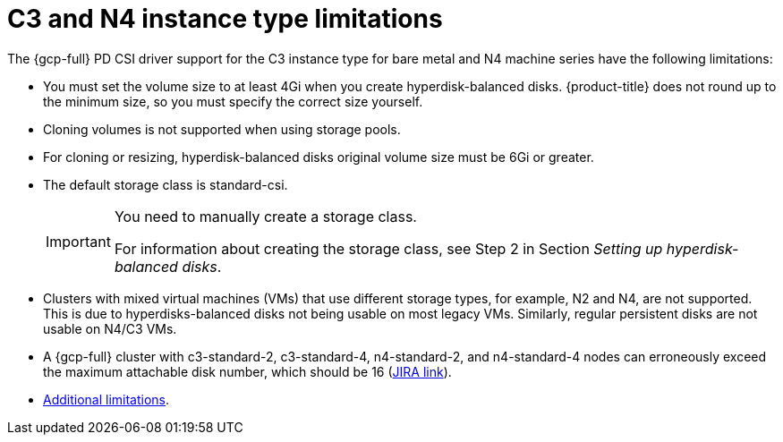 // Module included in the following assemblies:
//
// * storage/container_storage_interface/persistent-storage-csi-gcp-pd.adoc

:_mod-docs-content-type: CONCEPT
[id="persistent-storage-csi-gcp-hyperdisk-limitations_{context}"]
= C3 and N4 instance type limitations
The {gcp-full} PD CSI driver support for the C3 instance type for bare metal and N4 machine series have the following limitations:

* You must set the volume size to at least 4Gi when you create hyperdisk-balanced disks. {product-title} does not round up to the minimum size, so you must specify the correct size yourself.

* Cloning volumes is not supported when using storage pools.

* For cloning or resizing, hyperdisk-balanced disks original volume size must be 6Gi or greater.

* The default storage class is standard-csi.
+
[IMPORTANT]
====
You need to manually create a storage class.

For information about creating the storage class, see Step 2 in Section _Setting up hyperdisk-balanced disks_.
====
ifndef::openshift-dedicated[]
* Clusters with mixed virtual machines (VMs) that use different storage types, for example, N2 and N4, are not supported. This is due to hyperdisks-balanced disks not being usable on most legacy VMs. Similarly, regular persistent disks are not usable on N4/C3 VMs.

* A {gcp-full} cluster with c3-standard-2, c3-standard-4, n4-standard-2, and n4-standard-4 nodes can erroneously exceed the maximum attachable disk number, which should be 16 (link:https://issues.redhat.com/browse/OCPBUGS-39258[JIRA link]).

* link:https://cloud.google.com/compute/docs/disks/hyperdisks#limitations[Additional limitations].
endif::openshift-dedicated[]
